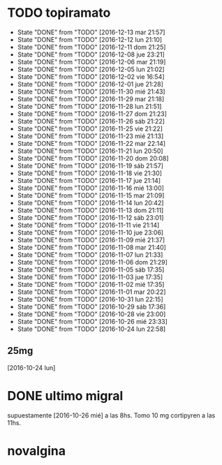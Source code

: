 * TODO topiramato
SCHEDULED: <2016-12-14 mié .+1d>
- State "DONE"       from "TODO"       [2016-12-13 mar 21:57]
- State "DONE"       from "TODO"       [2016-12-12 lun 21:10]
- State "DONE"       from "TODO"       [2016-12-11 dom 21:25]
- State "DONE"       from "TODO"       [2016-12-08 jue 23:21]
- State "DONE"       from "TODO"       [2016-12-06 mar 21:19]
- State "DONE"       from "TODO"       [2016-12-05 lun 21:02]
- State "DONE"       from "TODO"       [2016-12-02 vie 16:54]
- State "DONE"       from "TODO"       [2016-12-01 jue 21:28]
- State "DONE"       from "TODO"       [2016-11-30 mié 21:43]
- State "DONE"       from "TODO"       [2016-11-29 mar 21:18]
- State "DONE"       from "TODO"       [2016-11-28 lun 21:51]
- State "DONE"       from "TODO"       [2016-11-27 dom 21:23]
- State "DONE"       from "TODO"       [2016-11-26 sáb 21:22]
- State "DONE"       from "TODO"       [2016-11-25 vie 21:22]
- State "DONE"       from "TODO"       [2016-11-23 mié 21:13]
- State "DONE"       from "TODO"       [2016-11-22 mar 22:14]
- State "DONE"       from "TODO"       [2016-11-21 lun 20:50]
- State "DONE"       from "TODO"       [2016-11-20 dom 20:08]
- State "DONE"       from "TODO"       [2016-11-19 sáb 21:57]
- State "DONE"       from "TODO"       [2016-11-18 vie 21:30]
- State "DONE"       from "TODO"       [2016-11-17 jue 21:14]
- State "DONE"       from "TODO"       [2016-11-16 mié 13:00]
- State "DONE"       from "TODO"       [2016-11-15 mar 21:09]
- State "DONE"       from "TODO"       [2016-11-14 lun 20:42]
- State "DONE"       from "TODO"       [2016-11-13 dom 21:11]
- State "DONE"       from "TODO"       [2016-11-12 sáb 23:01]
- State "DONE"       from "TODO"       [2016-11-11 vie 21:14]
- State "DONE"       from "TODO"       [2016-11-10 jue 23:06]
- State "DONE"       from "TODO"       [2016-11-09 mié 21:37]
- State "DONE"       from "TODO"       [2016-11-08 mar 21:40]
- State "DONE"       from "TODO"       [2016-11-07 lun 21:33]
- State "DONE"       from "TODO"       [2016-11-06 dom 21:29]
- State "DONE"       from "TODO"       [2016-11-05 sáb 17:35]
- State "DONE"       from "TODO"       [2016-11-03 jue 17:35]
- State "DONE"       from "TODO"       [2016-11-02 mié 17:35]
- State "DONE"       from "TODO"       [2016-11-01 mar 20:22]
- State "DONE"       from "TODO"       [2016-10-31 lun 22:15]
- State "DONE"       from "TODO"       [2016-10-29 sáb 17:36]
- State "DONE"       from "TODO"       [2016-10-28 vie 23:00]
- State "DONE"       from "TODO"       [2016-10-26 mié 23:33]
- State "DONE"       from "TODO"       [2016-10-24 lun 22:58]
:PROPERTIES:
:STYLE:    habit
:LAST_REPEAT: [2016-12-13 mar 21:57]
:END:      
** 25mg
[2016-10-24 lun]

* DONE ultimo migral
supuestamente [2016-10-26 mié] a las 8hs. Tomo 10 mg cortipyren a las 11hs.

* novalgina

